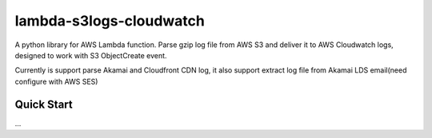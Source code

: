 lambda-s3logs-cloudwatch
=======================

A python library for AWS Lambda function.
Parse gzip log file from AWS S3 and deliver it to AWS Cloudwatch logs, designed to work with S3 ObjectCreate event.

Currently is support parse Akamai and Cloudfront CDN log, it also support extract log file from Akamai LDS email(need configure with AWS SES)



Quick Start
-----------

...
